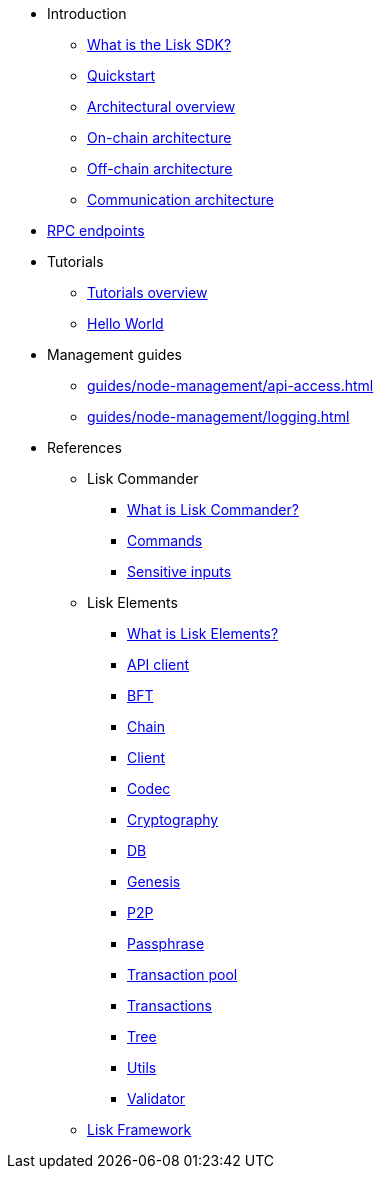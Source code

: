 * Introduction
** xref:index.adoc[What is the Lisk SDK?]
** xref:quickstart.adoc[Quickstart]
** xref:architecture/index.adoc[Architectural overview]
** xref:architecture/on-chain-architecture.adoc[On-chain architecture]
** xref:architecture/off-chain-architecture.adoc[Off-chain architecture]
** xref:architecture/communication-architecture.adoc[Communication architecture]

////
* xref:explanations/consensus.adoc[Blockchain governance]
* xref:guides/app-development/index.adoc[Development guides]
** xref:setup.adoc[Prerequisites]
** xref:guides/app-development/configuration.adoc[Configuring the default application]
** xref:guides/app-development/custom-transactions.adoc[Creating a custom module]
** xref:guides/app-development/interact-with-api.adoc[Interacting with the application]
*** xref:guides/app-development/broadcast.adoc[Broadcasting a transaction]
** xref:guides/app-development/frontend.adoc[Creating a frontend]
** xref:guides/app-development/launch.adoc[Launching of the blockchain application]
////
* xref:rpc-endpoints.adoc[RPC endpoints]
* Tutorials
** xref:tutorials/index.adoc[Tutorials overview]
** xref:tutorials/hello-world.adoc[Hello World]
* Management guides
** xref:guides/node-management/api-access.adoc[]
** xref:guides/node-management/logging.adoc[]

////
** xref:tutorials/supply-chain/index.adoc[Supply Chain]
*** xref:tutorials/supply-chain/part1.adoc[Part 1: Installation & setup]
*** xref:tutorials/supply-chain/part2.adoc[Part 2: Track a packet on the blockchain]
*** xref:tutorials/supply-chain/part3.adoc[Part 3: A simple supply chain management system]
*** xref:tutorials/supply-chain/part4.adoc[Part 4: How to publish the application]
////
//** xref:references/changelog.adoc[ChangeLog v4 to v5]
//** xref:migration.adoc[Migration guide v4 to v5]
//* xref:references/index.adoc[References]
* References
** Lisk Commander
*** xref:references/lisk-commander/index.adoc[What is Lisk Commander?]
*** xref:references/lisk-commander/commands.adoc[Commands]
*** xref:references/lisk-commander/sensitive-inputs.adoc[Sensitive inputs]
** Lisk Elements
*** xref:references/lisk-elements/index.adoc[What is Lisk Elements?]
*** xref:references/lisk-elements/api-client.adoc[API client]
*** xref:references/lisk-elements/bft.adoc[BFT]
*** xref:references/lisk-elements/chain.adoc[Chain]
*** xref:references/lisk-elements/client.adoc[Client]
*** xref:references/lisk-elements/codec.adoc[Codec]
*** xref:references/lisk-elements/cryptography.adoc[Cryptography]
*** xref:references/lisk-elements/db.adoc[DB]
*** xref:references/lisk-elements/genesis.adoc[Genesis]
*** xref:references/lisk-elements/p2p.adoc[P2P]
*** xref:references/lisk-elements/passphrase.adoc[Passphrase]
*** xref:references/lisk-elements/transaction-pool.adoc[Transaction pool]
*** xref:references/lisk-elements/transactions.adoc[Transactions]
*** xref:references/lisk-elements/tree.adoc[Tree]
*** xref:references/lisk-elements/utils.adoc[Utils]
*** xref:references/lisk-elements/validator.adoc[Validator]
** xref:references/lisk-framework/index.adoc[Lisk Framework]

////
** xref:references/changelog.adoc[ChangeLog v4 to v5]
** xref:migration.adoc[Migration guide v4 to v5]
////
